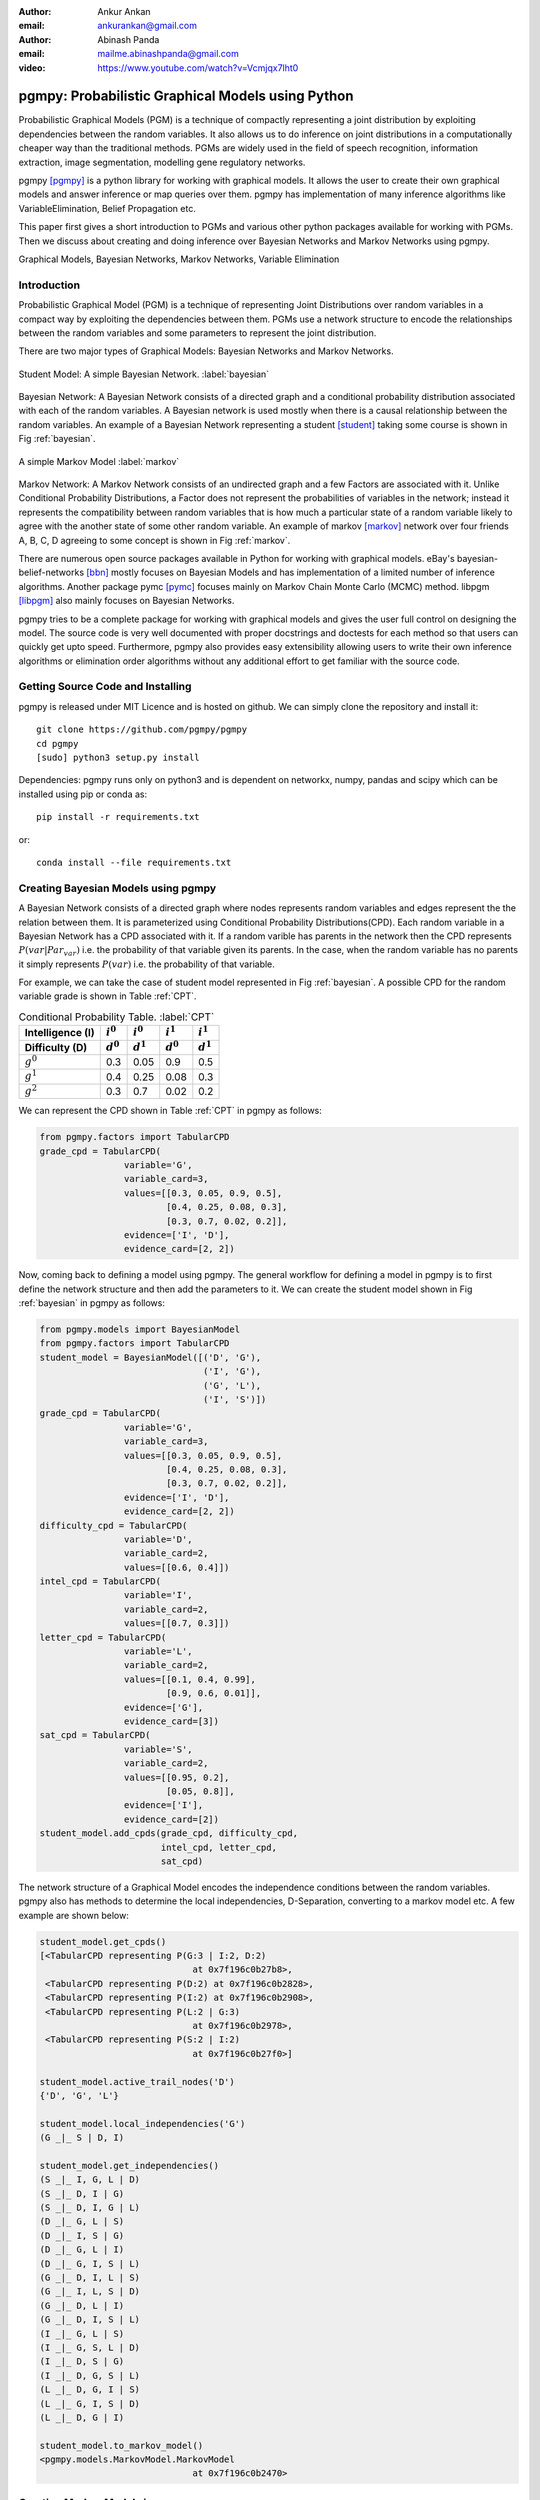 :author: Ankur Ankan
:email: ankurankan@gmail.com

:author: Abinash Panda
:email: mailme.abinashpanda@gmail.com

:video: https://www.youtube.com/watch?v=Vcmjqx7lht0

--------------------------------------------------
pgmpy: Probabilistic Graphical Models using Python
--------------------------------------------------

.. class:: abstract

   Probabilistic Graphical Models (PGM) is a technique of compactly representing   
   a joint distribution by exploiting dependencies between the random variables.     
   It also allows us to do inference on joint distributions in a computationally 
   cheaper way than the traditional methods. PGMs are widely used in the field 
   of speech recognition, information extraction, image segmentation, modelling 
   gene regulatory networks. 
   
   pgmpy [pgmpy]_ is a python library for working with graphical models. It allows the 
   user to create their own graphical models and answer inference or map queries over 
   them. pgmpy has implementation of many inference algorithms like 
   VariableElimination, Belief Propagation etc.

   This paper first gives a short introduction to PGMs and various other python
   packages available for working with PGMs. Then we discuss about creating and
   doing inference over Bayesian Networks and Markov Networks using pgmpy.

.. class:: keywords

   Graphical Models, Bayesian Networks, Markov Networks, Variable Elimination

Introduction
------------

Probabilistic Graphical Model (PGM) is a technique of representing Joint
Distributions over random variables in a compact way by exploiting the 
dependencies between them. PGMs use a network structure to encode the
relationships between the random variables and some parameters to represent
the joint distribution.

There are two major types of Graphical Models: Bayesian Networks and Markov Networks.

.. figure:: figure1.png
   :scale: 100%
   :align: center
   :figclass: w

   Student Model: A simple Bayesian Network. :label:`bayesian`

Bayesian Network: A Bayesian Network consists of a directed graph and a 
conditional probability distribution associated with each of the random variables. A 
Bayesian network is used mostly when there is a causal relationship between the
random variables. An example of a Bayesian Network representing a student [student]_ taking 
some course is shown in Fig :ref:`bayesian`.

.. figure:: figure2.png
   :align: center
   :figclass: w

   A simple Markov Model :label:`markov`

Markov Network: A Markov Network consists of an undirected graph and a few 
Factors are associated with it. Unlike Conditional Probability Distributions, a Factor
does not represent the probabilities of variables in the network; instead it represents 
the compatibility between random variables that is how much a particular state
of a random variable likely to agree with the another state of some other random
variable. An example of markov [markov]_ network over four friends A, B, C, D agreeing to
some concept is shown in Fig :ref:`markov`.

There are numerous open source packages available in Python for working with graphical 
models. eBay's  bayesian-belief-networks [bbn]_ mostly focuses on Bayesian Models and 
has implementation of a limited number of inference algorithms. Another package pymc [pymc]_
focuses mainly on Markov Chain Monte Carlo (MCMC) method. libpgm [libpgm]_ also mainly focuses
on Bayesian Networks.

pgmpy tries to be a complete package for working with graphical models and gives 
the user full control on designing the model. The source code is very well documented
with proper docstrings and doctests for each method so that users can quickly get upto speed. 
Furthermore, pgmpy also provides easy extensibility allowing users to write their own 
inference algorithms or elimination order algorithms without any additional effort to
get familiar with the source code.
 
Getting Source Code and Installing
----------------------------------
pgmpy is released under MIT Licence and is hosted on github. We can simply clone the repository
and install it::

    git clone https://github.com/pgmpy/pgmpy
    cd pgmpy
    [sudo] python3 setup.py install

Dependencies: pgmpy runs only on python3 and is dependent on networkx, numpy, pandas and scipy
which can be installed using pip or conda as::

    pip install -r requirements.txt

or::

    conda install --file requirements.txt


Creating Bayesian Models using pgmpy
------------------------------------

A Bayesian Network consists of a directed graph where nodes represents random variables and edges represent the
the relation between them. It is parameterized using Conditional Probability Distributions(CPD).
Each random variable in a Bayesian Network has a CPD associated with it. If a random varible 
has parents in the network then the CPD represents :math:`P(var| Par_{var})` i.e. the probability
of that variable given its parents. In the case, when the random variable has no parents it 
simply represents :math:`P(var)` i.e. the probability of that variable.

For example, we can take the case of student model represented in Fig :ref:`bayesian`.
A possible CPD for the random variable grade is shown in Table :ref:`CPT`.

.. table:: Conditional Probability Table. :label:`CPT`

   +-------------------+------------+-------------+-----------+-----------+
   | Intelligence (I)  |:math:`i^0` |:math:`i^0`  |:math:`i^1`|:math:`i^1`|
   +-------------------+------------+-------------+-----------+-----------+
   | Difficulty (D)    |:math:`d^0` |:math:`d^1`  |:math:`d^0`|:math:`d^1`|
   +===================+============+=============+===========+===========+
   | :math:`g^0`       |    0.3     |    0.05     |   0.9     |   0.5     |
   +-------------------+------------+-------------+-----------+-----------+
   | :math:`g^1`       |    0.4     |    0.25     |   0.08    |   0.3     |
   +-------------------+------------+-------------+-----------+-----------+
   | :math:`g^2`       |    0.3     |    0.7      |   0.02    |   0.2     |
   +-------------------+------------+-------------+-----------+-----------+

We can represent the CPD shown in Table :ref:`CPT` in pgmpy as follows:

.. code-block:: python

   from pgmpy.factors import TabularCPD
   grade_cpd = TabularCPD(
		   variable='G',
		   variable_card=3,
                   values=[[0.3, 0.05, 0.9, 0.5],
                           [0.4, 0.25, 0.08, 0.3],
                           [0.3, 0.7, 0.02, 0.2]],
                   evidence=['I', 'D'],
                   evidence_card=[2, 2])

Now, coming back to defining a model using pgmpy. The general workflow for defining a
model in pgmpy is to first define the network structure and then add the parameters 
to it. We can create the student model shown in Fig :ref:`bayesian` in pgmpy as follows:

.. code-block:: python

   from pgmpy.models import BayesianModel
   from pgmpy.factors import TabularCPD
   student_model = BayesianModel([('D', 'G'), 
                                  ('I', 'G'), 
                                  ('G', 'L'),
                                  ('I', 'S')])
   grade_cpd = TabularCPD(
                   variable='G',
	           variable_card=3,
                   values=[[0.3, 0.05, 0.9, 0.5],
                           [0.4, 0.25, 0.08, 0.3],
                           [0.3, 0.7, 0.02, 0.2]],
                   evidence=['I', 'D'],
                   evidence_card=[2, 2])
   difficulty_cpd = TabularCPD(
		   variable='D',
                   variable_card=2,
                   values=[[0.6, 0.4]])
   intel_cpd = TabularCPD(
                   variable='I',
                   variable_card=2,
                   values=[[0.7, 0.3]])
   letter_cpd = TabularCPD(
                   variable='L',
                   variable_card=2,
                   values=[[0.1, 0.4, 0.99],
                           [0.9, 0.6, 0.01]],
                   evidence=['G'],
                   evidence_card=[3])
   sat_cpd = TabularCPD(
                   variable='S',
                   variable_card=2,
                   values=[[0.95, 0.2],
                           [0.05, 0.8]],
                   evidence=['I'],
                   evidence_card=[2])
   student_model.add_cpds(grade_cpd, difficulty_cpd, 
                          intel_cpd, letter_cpd, 
                          sat_cpd)

The network structure of a Graphical Model encodes the independence conditions between the 
random variables. pgmpy also has methods to determine the local independencies, D-Separation,
converting to a markov model etc. A few example are shown below:

.. code-block:: python

   student_model.get_cpds()
   [<TabularCPD representing P(G:3 | I:2, D:2) 
				at 0x7f196c0b27b8>,
    <TabularCPD representing P(D:2) at 0x7f196c0b2828>,
    <TabularCPD representing P(I:2) at 0x7f196c0b2908>,
    <TabularCPD representing P(L:2 | G:3) 
                                at 0x7f196c0b2978>,
    <TabularCPD representing P(S:2 | I:2) 
                                at 0x7f196c0b27f0>]

   student_model.active_trail_nodes('D')
   {'D', 'G', 'L'}

   student_model.local_independencies('G')
   (G _|_ S | D, I)

   student_model.get_independencies()
   (S _|_ I, G, L | D)
   (S _|_ D, I | G)
   (S _|_ D, I, G | L)
   (D _|_ G, L | S)
   (D _|_ I, S | G)
   (D _|_ G, L | I)
   (D _|_ G, I, S | L)
   (G _|_ D, I, L | S)
   (G _|_ I, L, S | D)
   (G _|_ D, L | I)
   (G _|_ D, I, S | L)
   (I _|_ G, L | S)
   (I _|_ G, S, L | D)
   (I _|_ D, S | G)
   (I _|_ D, G, S | L)
   (L _|_ D, G, I | S)
   (L _|_ G, I, S | D)
   (L _|_ D, G | I)

   student_model.to_markov_model()
   <pgmpy.models.MarkovModel.MarkovModel 
                                at 0x7f196c0b2470>

Creating Markov Models in pgmpy
-------------------------------

A Markov Network consists of an undirected graph which connects the random variables according to 
the relation between them. A markov network is parameterized by factors which represent the likelihood
of a state of one variable to agree with some state of other variable. 

We can take the example of a Factor over variables A and B in the network shown in Fig :ref:`markov`.
A possible Factor over variables A and B is shown in Table :ref:`FactorAB`.

.. table:: Factor over variables A and B. :label:`FactorAB`

   +-----------+-----------+-------------------+
   |  A        |  B        | :math:`\phi(A, B)`|
   +===========+===========+===================+
   |:math:`a^0`|:math:`b^0`| 30                |
   +-----------+-----------+-------------------+
   |:math:`a^0`|:math:`b^1`| 5                 |
   +-----------+-----------+-------------------+
   |:math:`a^1`|:math:`b^0`| 1                 |
   +-----------+-----------+-------------------+
   |:math:`a^1`|:math:`b^1`| 10                |
   +-----------+-----------+-------------------+

We can represent this Factor in pgmpy as follows:

.. code-block:: python

   from pgmpy.factors import Factor
   phi_a_b = Factor(varibales=['A', 'B'], 
                    cardinality=[2, 2], 
                    value=[100, 5, 5, 100])

.. table:: Factor over variables B and C. :label:`FactorBC`

   +-----------+-----------+-------------------+
   |  B        |  C        | :math:`\phi(B, C)`|
   +===========+===========+===================+
   |:math:`b^0`|:math:`c^0`| 100               |
   +-----------+-----------+-------------------+
   |:math:`b^0`|:math:`c^1`| 1                 |
   +-----------+-----------+-------------------+
   |:math:`b^1`|:math:`c^0`| 1                 |
   +-----------+-----------+-------------------+
   |:math:`b^1`|:math:`c^1`| 100               |
   +-----------+-----------+-------------------+

.. table:: Factor over variables C and D. :label:`FactorCD`

   +-----------+-----------+-------------------+
   |  C        |  D        | :math:`\phi(C, D)`|
   +===========+===========+===================+
   |:math:`c^0`|:math:`d^0`| 1                 |
   +-----------+-----------+-------------------+
   |:math:`c^0`|:math:`d^1`| 100               |
   +-----------+-----------+-------------------+
   |:math:`c^1`|:math:`d^0`| 100               |
   +-----------+-----------+-------------------+
   |:math:`c^1`|:math:`d^1`| 1                 |
   +-----------+-----------+-------------------+

.. table:: Factor over variables D and A. :label:`FactorDA`

   +-----------+-----------+-------------------+
   |  D        |  A        | :math:`\phi(D, A)`|
   +===========+===========+===================+
   |:math:`d^0`|:math:`a^0`| 100               |
   +-----------+-----------+-------------------+
   |:math:`d^0`|:math:`a^1`| 1                 |
   +-----------+-----------+-------------------+
   |:math:`d^1`|:math:`a^0`| 1                 |
   +-----------+-----------+-------------------+
   |:math:`d^1`|:math:`a^1`| 100               |
   +-----------+-----------+-------------------+		

Assuming some other possible factors as in Table :ref:`FactorBC`, :ref:`FactorCD` and :ref:`FactorDA`, we can define the complete
markov model as:

.. code-block:: python

   from pgmpy.models import MarkovModel
   from pgmpy.factors import Factor
   model = MarkovModel([('A', 'B'), ('B', 'C'),
                        ('C', 'D'), ('D', 'A')])
   factor_a_b = Factor(variables=['A', 'B'], 
                       cardinality=[2, 2], 
                       value=[100, 5, 5, 100])
   factor_b_c = Factor(variables=['B', 'C'], 
                       cardinaity=[2, 2], 
                       value=[100, 3, 2, 4])
   factor_c_d = Factor(variables=['C', 'D'], 
                       cardinality=[2, 2], 
                       value=[3, 5, 1, 6])
   factor_d_a = Factor(variables=['D', 'A'], 
                       cardinality=[2, 2], 
                       value=[6, 2, 56, 2])
   model.add_factors(factor_a_b, factor_b_c, 
                     factor_c_d, factor_d_a)

Similar to Bayesian Networks, pgmpy also has the feature for computing independencies,
converting to Bayesian Network etc in the case of Markov Networks.

.. code-block:: python

   model.get_local_independencies()
   (D _|_ B | C, A)
   (C _|_ A | D, B)
   (A _|_ C | D, B)
   (B _|_ D | C, A)

   model.to_bayesian_model()
   <pgmpy.models.BayesianModel.BayesianModel 
                                at 0x7f196c084320>

   model.get_partition_function()
   10000

Doing Inference over models
---------------------------
pgmpy support various Exact and Approximate inference algorithms. Generally, to perform 
inference over models, we need to first create an inference object by passing the model to the
inference class. Once an inference object is instantiated, we can call either query method
to find the probability of some variable given evidence, or else map_query
method to know the state of the variable having maximum probability.
Let's perform inference on the student model (Fig :ref:`bayesian`)
using variable elimination :

.. code-block:: python

   from pgmpy.inference import VariableElimination
   student_infer = VariableElimination(student_model)
   prob_G = student_infer.query(variables='G')
   print(prob_G['G'])
   G       phi(G)
   G_0     0.4470
   G_1     0.2714
   G_2     0.2816

   prob_G = student_infer.query(
                    variables='G', 
                    evidence=[('I', 1), ('D', 0)])
   print(prob_G['G'])
   G       phi(G)
   G_0     0.0500
   G_1     0.2500
   G_2     0.7000

   student_infer.map_query(variables='G')
   {'G': 0}

   student_infer.map_query(
                    variables='G', 
                    evidence=[('I', 1), ('D', 0)])
   {'G': 2}

Fit and Predict Methods
-----------------------
In a general machine learning task we are given some data from which we want to compute
the parameters of the model. pgmpy simplifies working on these problems by providing 
fit and predict methods in the models. fit method accepts the given data as a pandas 
DataFrame object and learns all the parameters from it. The predict method also 
accepts a pandas DataFrame object and predicts values of all the missing variables using
the model. An example of fit and predict over the student model using some randomly 
generated data:

.. code-block:: python

   from pgmpy.models import BayesianModel
   import pandas as pd
   import numpy as np

   # Considering that each variable have only 2 states,
   # we can generate some random data.
   raw_data = np.random.randint(low=0, 
                                high=2, 
                                size=(1000, 5))
   data = pd.DataFrame(raw_data, 
		       columns=['D', 'I', 'G', 
                                'L', 'S'])
   data_train = data[: int(data.shape[0] * 0.75)]

   student_model = BayesianModel([('D', 'G'), 
                                  ('I', 'G'), 
                                  ('I', 'S'), 
                                  ('G', 'L')])
   student_model.fit(data_train)
   student_model.get_cpds()
   [<TabularCPD representing P(C:2) at 0x7f195ee5e400>,
    <TabularCPD representing P(A:2) at 0x7f195ee5e518>,
    <TabularCPD representing P(D:2) at 0x7f195ee5e2b0>,
    <TabularCPD representing P(F:2) at 0x7f195ee5e320>,
    <TabularCPD representing P(P:2 | F:2, A:2, L:2) 
                                    at 0x7f195ed620f0>,
    <TabularCPD representing P(L:2 | C:2, D:2) 
                                    at 0x7f195ed62048>]

   data_test = data[0.75 * data.shape[0] : data.shape[0]]
   data_test.drop('P', axis=1, inplace=True)
   student_model.predict(data_test)
        P
   750  0
   751  0
   752  1
   753  0
   ..  ..
   996  0
   997  0
   998  0
   999  0
   
   [250 rows x 1 columns]

Extending pgmpy
---------------
One of the main features of pgmpy is its extensibility. It has been built in a way so that 
new algorithms can be directly written without needing to get familiar with the code base. 

For example, for writing any new inference algorithm we can simply inherit the Inference class. 
Inheriting this base inference class exposes three variables to the class: self.variables,
self.cardinalities and self.factors; using these variables we can write our own 
inference algorithm. An example is shown:

.. code-block:: python

   from pgmpy.inference import Inference
   class MyNewInferenceAlgo(Inference):
       def print_variables(self):
           print('variables: ', self.variables)
           print('cardinality: ', self.cardinalities)
           print('factors: ', self.factors)

   infer = MyNewInferenceAlgo(
		student_model).print_variables()
   variables: ['S', 'D', 'G', 'I', 'L']
   cardianlity: {'D': 2, 'G': 3, 'I': 2, 
                 'S': 2, 'L': 2}
   factors: defaultdict(<class 'list'>, 
   {'D': [<Factor representing phi(D:2) 
			at 0x7f195ed61c18>, 
          <Factor representing phi(G:3, D:2, I:2) 
                        at 0x7f195ed61cf8>], 
    'I': [<Factor representing phi(S:2, I:2) 
                        at 0x7f195ed61a58>, 
          <Factor representing phi(G:3, D:2, I:2) 
                        at 0x7f195ed61cf8>, 
          <Factor representing phi(I:2) 
                        at 0x7f195ed61e10>], 
    'G': [<Factor representing phi(G:3, D:2, I:2) 
                        at 0x7f195ed61cf8>, 
          <Factor representing phi(L:2, G:3) 
                        at 0x7f195ed61e48>], 
    'S': [<Factor representing phi(S:2, I:2) 
                        at 0x7f195ed61a58>], 
    'L': [<Factor representing phi(L:2, G:3) 
                        at 0x7f195ed61e48>]})

Similarly, for adding any new variable elimination order algorithm we can simply inherit from
BaseEliminationOrder and define a method named cost(self, variable) which returns the cost of eliminating 
that variable. Inheriting this class also exposes two variables: self.bayesian_model and self.moralized_graph. 
We can then call the get_elimination_order method to get the elimination order. Below is an example 
for returning an elimination order in which the variables are sorted alphabetically.

.. code-block:: python

   from pgmpy.inference import BaseEliminationOrder
   class MyEliminationAlgo(EliminationOrder):
       def cost(self, variable):
           return variable

   order = MyEliminationAlgo(
	      student_model).get_elimination_order()
   ['D', 'G', 'I', 'L', 'S']

Comparing pgmpy to other libraries
----------------------------------
Starting with defining the model, pgmpy provides a very simple to use API. A model can be instantiated simply
by using the __init__ method and the structure can be modified using add_node, add_edge etc methods. After the model
is created, we can simply add the CPDs using the add_cpds method. In the case of eBay's bayesian belief network,
we have to create a separate function for each CPD. And each of these function has a dict of CPD values and 
logic to return the value when the states are passed as arguments [example_bbn]_. Similarly in case of libpgm 
we have the option to read the data from files defined in a specific format [example_libpgm]_ but doesn't provide any
methods for making changes to the network. For changing the structure we will need to modify the internal variables
storing the network information. 
We have tried to keep pgmpy as modular as possible. We can take the example of creating a model. We 
define a network structure and separately define different CPDs and then simply associate the CPDs to the structure.
At any time we can modify these CPDs, unassociate or associate another CPD to the network.

Other than providing the features to easily create models, pgmpy also supports 4 standard 
file formats: pomdpX [pomdpX]_, ProbModelXML [ProbModel]_, XMLBeliefNetwork [XMLBelief]_ and XMLBIF [XMLBIF]_. Using
pgmpy we can read as well as write networks in these formats. Also there's an ongoing GSoC project
for adding support for more file formats so hopefully we will be having support for many more formats soon. 

There are many more benefits of using networkx to represent the graph structure. For example we can directly run various 
graph related algorihtms implemented in networkX on our networks. Also we can use networkX's plotting functionality to 
visualize our networks.

pgmpy also implements methods for getting independencies, D-Separation etc which would help a lot
to people who are still new to Graphical Models. These features are not available in most of the other libraries. 

We have tried to keep pgmpy as uniform as possible. For example we have fit and predict methods with each of the
models which can automatically learn the parameters and structure and you can control the learning by simply passing
arguments to these methods. Whereas in the case of libpgm, it has multiple methods for learning like lg_mle_estimateparams,
lg_constraint_estimatesstruct, discrete_estimatebn etc. Similarly for each inference algorithm pgmpy prodives query and 
map_query methods.

Another area in which pgmpy excels is its extensibility. As we have discussed earlier, we can easily add new algorithms
to pgmpy without even getting familiar with the code base. We have to tried to build pgmpy in such a way that new components
can be easily added which will really help researchers working on new ideas to quickly prototype. Also, since pgmpy is 
documented very well it is very easy to understand the code base.

Performance wise pgmpy is a bit slower than a few libraries but we are currently actively working on improving the performance 
so hopefully we will be seeing a major improvement in the coming months.

Conclusion and future work
--------------------------
The pgmpy library provides an easy to use API for working with Graphical Models. It is also modular enough to provide
separate classes for most commonly used graphical models like Naive Bayes, Hidden Markov Model etc.
so that the user can directly use these special cases instead of contructing them from the base models.
For machine learning problems the fit method can be used to learn parameters and predict can be used to 
predict values for newer data points. pgmpy's easy extensibility allows users to quickly prototype
and test their ideas. 

pgmpy is in a state of rapid development and some soon to come features are:

- Sampling Algorithms
- Dynamic Bayesian Networks
- Hidden Markov Models
- Support for more file formats
- Structure Learning

References
----------
.. [pgmpy] pgmpy github page https://github.com/pgmpy/pgmpy
.. [student] Koller, D.; Friedman, N. Probabilistic Graphical Models. Massachusetts: MIT Press, 2009, pp. 103-106.
.. [markov] Koller, D.; Friedman, N. Probabilistic Graphical Models. Massachusetts: MIT Press, 2009, pp. 53-54.
.. [bbn] bayesian-belief-networks github page https://github.com/eBay/bayesian-belief-networks
.. [pymc] pymc home page https://pymc-devs.github.io/pymc/
.. [libpgm] libpgm github page https://github.com/CyberPoint/libpgm
.. [pomdpX] http://bigbird.comp.nus.edu.sg/pmwiki/farm/appl/index.php?n=Main.PomdpXDocumentation
.. [ProbModel] http://www.probmodelxml.org/
.. [XMLBelief] http://xml.coverpages.org/xbn-MSdefault19990414.html
.. [XMLBIF] http://www.cs.cmu.edu/~fgcozman/Research/InterchangeFormat/
.. [example_bbn] bayesian belief network examples for creating models https://github.com/eBay/bayesian-belief-networks/tree/master/bayesian/examples/bbns
.. [example_libpgm] https://github.com/CyberPoint/libpgm/tree/master/examples
